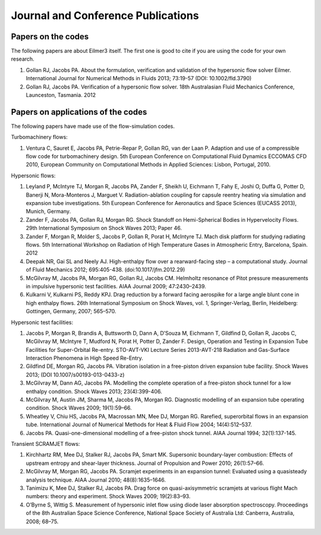 Journal and Conference Publications
===================================

Papers on the codes
-------------------

The following papers are about Eilmer3 itself.  
The first one is good to cite if you are using the code for your own research.

#. Gollan RJ, Jacobs PA. About the formulation, verification and validation of the hypersonic flow solver Eilmer.  International Journal for Numerical Methods in Fluids 2013; 73:19-57 (DOI: 10.1002/fld.3790)

#. Gollan RJ, Jacobs PA. Verification of a hypersonic flow solver. 18th Australasian Fluid Mechanics Conference, Launceston, Tasmania. 2012


Papers on applications of the codes
-----------------------------------

The following papers have made use of the flow-simulation codes.


Turbomachinery flows:

#. Ventura C, Sauret E, Jacobs PA, Petrie-Repar P, Gollan RG, van der Laan P. Adaption and use of a compressible flow code for turbomachinery design. 5th European Conference on Computational Fluid Dynamics ECCOMAS CFD 2010, European Community on Computational Methods in Applied Sciences: Lisbon, Portugal, 2010.


Hypersonic flows:

#. Leyland P, McIntyre TJ, Morgan R, Jacobs PA, Zander F, Sheikh U, Eichmann T, Fahy E, Joshi O, Duffa G, Potter D, Banerji N, Mora-Monteros J, Marguet V.  Radiation-ablation coupling for capsule reentry heating via simulation and expansion tube investigations. 5th European Conference for Aeronautics and Space Sciences (EUCASS 2013), Munich, Germany. 

#. Zander F, Jacobs PA, Gollan RJ, Morgan RG. Shock Standoff on Hemi-Spherical Bodies in Hypervelocity Flows. 29th International Symposium on Shock Waves 2013; Paper 46.

#. Zander F, Morgan R, Molder S, Jacobs P, Gollan R, Porat H, McIntyre TJ. Mach disk platform for studying radiating flows. 5th International Workshop on Radiation of High Temperature Gases in Atmospheric Entry, Barcelona, Spain. 2012
 
#. Deepak NR, Gai SL and Neely AJ. High-enthalpy flow over a rearward-facing step – a computational study. Journal of Fluid Mechanics 2012; 695:405-438. (doi:10.1017/jfm.2012.29)

#. McGilvray M, Jacobs PA, Morgan RG, Gollan RJ, Jacobs CM. Helmholtz resonance of Pitot pressure measurements in impulsive hypersonic test facilities. AIAA Journal 2009; 47:2430–2439.

#. Kulkarni V, Kulkarni PS, Reddy KPJ. Drag reduction by a forward facing aerospike for a large angle blunt cone in high enthalpy flows. 26th International Symposium on Shock Waves, vol. 1, Springer-Verlag, Berlin, Heidelberg: Gottingen, Germany, 2007; 565–570.


Hypersonic test facilities:

#. Jacobs P, Morgan R, Brandis A, Buttsworth D, Dann A, D’Souza M, Eichmann T, Gildfind D, Gollan R, Jacobs C, McGilvray M, McIntyre T, Mudford N, Porat H, Potter D, Zander F. Design, Operation and Testing in Expansion Tube Facilities for Super-Orbital Re-entry. STO-AVT-VKI Lecture Series 2013-AVT-218 Radiation and Gas-Surface Interaction Phenomena in High Speed Re-Entry.

#. Gildfind DE, Morgan RG, Jacobs PA. Vibration isolation in a free-piston driven expansion tube facility. Shock Waves 2013; (DOI 10.1007/s00193-013-0433-z)

#. McGilvray M, Dann AG, Jacobs PA. Modelling the complete operation of a free-piston shock tunnel for a low enthalpy condition. Shock Waves 2013; 23(4):399-406.

#. McGilvray M, Austin JM, Sharma M, Jacobs PA, Morgan RG. Diagnostic modelling of an expansion tube operating condition. Shock Waves 2009; 19(1):59–66.

#. Wheatley V, Chiu HS, Jacobs PA, Macrossan MN, Mee DJ, Morgan RG. Rarefied, superorbital flows in an expansion tube. International Journal of Numerical Methods for Heat & Fluid Flow 2004; 14(4):512–537.

#. Jacobs PA. Quasi-one-dimensional modelling of a free-piston shock tunnel. AIAA Journal 1994; 32(1):137-145.


Transient SCRAMJET flows:

#. Kirchhartz RM, Mee DJ, Stalker RJ, Jacobs PA, Smart MK. Supersonic boundary-layer combustion: Effects of upstream entropy and shear-layer thickness. Journal of Propulsion and Power 2010; 26(1):57–66.

#. McGilvray M, Morgan RG, Jacobs PA. Scramjet experiments in an expansion tunnel: Evaluated using a quasisteady analysis technique. AIAA Journal 2010; 48(8):1635–1646.

#. Tanimizu K, Mee DJ, Stalker RJ, Jacobs PA. Drag force on quasi-axisymmetric scramjets at various flight Mach numbers: theory and experiment. Shock Waves 2009; 19(2):83–93.

#. O’Byrne S, Wittig S. Measurement of hypersonic inlet flow using diode laser absorption spectroscopy. Proceedings of the 8th Australian Space Science Conference, National Space Society of Australia Ltd: Canberra, Australia, 2008; 68–75.
 


